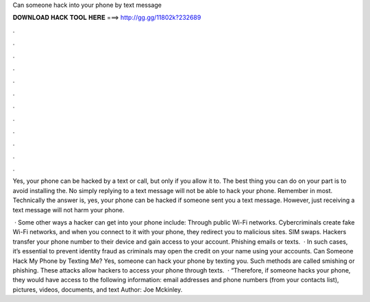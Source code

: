 Can someone hack into your phone by text message



𝐃𝐎𝐖𝐍𝐋𝐎𝐀𝐃 𝐇𝐀𝐂𝐊 𝐓𝐎𝐎𝐋 𝐇𝐄𝐑𝐄 ===> http://gg.gg/11802k?232689



.



.



.



.



.



.



.



.



.



.



.



.

Yes, your phone can be hacked by a text or call, but only if you allow it to. The best thing you can do on your part is to avoid installing the. No simply replying to a text message will not be able to hack your phone. Remember in most. Technically the answer is, yes, your phone can be hacked if someone sent you a text message. However, just receiving a text message will not harm your phone.

 · Some other ways a hacker can get into your phone include: Through public Wi-Fi networks. Cybercriminals create fake Wi-Fi networks, and when you connect to it with your phone, they redirect you to malicious sites. SIM swaps. Hackers transfer your phone number to their device and gain access to your account. Phishing emails or texts.  · In such cases, it’s essential to prevent identity fraud as criminals may open the credit on your name using your accounts. Can Someone Hack My Phone by Texting Me? Yes, someone can hack your phone by texting you. Such methods are called smishing or phishing. These attacks allow hackers to access your phone through texts.  · “Therefore, if someone hacks your phone, they would have access to the following information: email addresses and phone numbers (from your contacts list), pictures, videos, documents, and text Author: Joe Mckinley.
